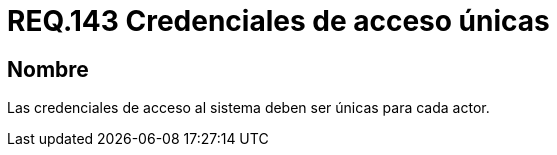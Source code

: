 :slug: rules/143/
:category: rules
:description: En el presente documento se detallan los requerimientos de seguridad relacionados al establecimiento y gestión de credenciales de usuarios, las cuales, deben ser únicas para cada actor que necesite ser identificado de manera exclusiva por la aplicación.
:keywords: Requerimiento, Seguridad, Sistema, Credenciales, Acceso, Actor.
:rules: yes

= REQ.143 Credenciales de acceso únicas

== Nombre

Las credenciales de acceso al sistema deben ser únicas para cada actor.
